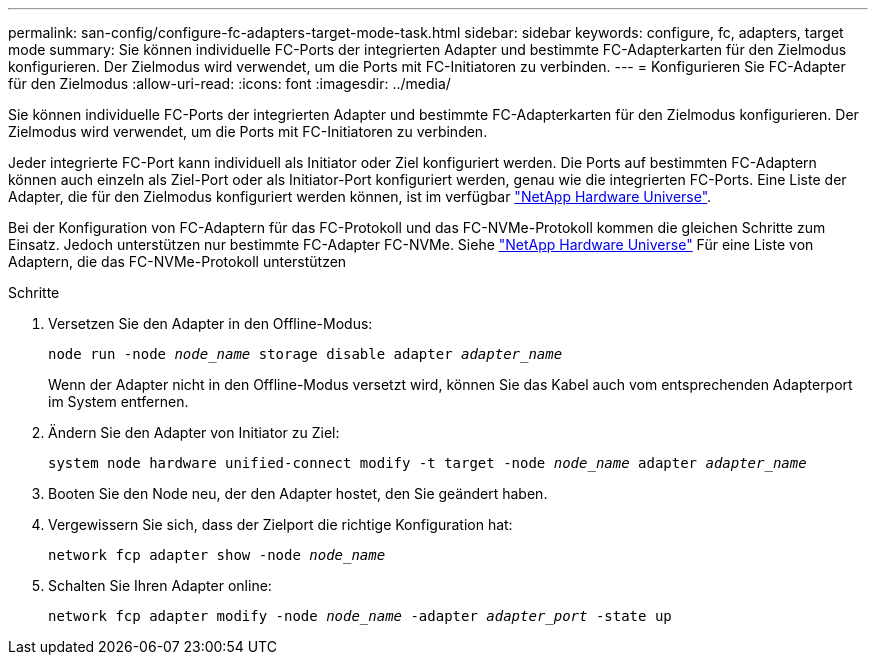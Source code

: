 ---
permalink: san-config/configure-fc-adapters-target-mode-task.html 
sidebar: sidebar 
keywords: configure, fc, adapters, target mode 
summary: Sie können individuelle FC-Ports der integrierten Adapter und bestimmte FC-Adapterkarten für den Zielmodus konfigurieren. Der Zielmodus wird verwendet, um die Ports mit FC-Initiatoren zu verbinden. 
---
= Konfigurieren Sie FC-Adapter für den Zielmodus
:allow-uri-read: 
:icons: font
:imagesdir: ../media/


[role="lead"]
Sie können individuelle FC-Ports der integrierten Adapter und bestimmte FC-Adapterkarten für den Zielmodus konfigurieren. Der Zielmodus wird verwendet, um die Ports mit FC-Initiatoren zu verbinden.

Jeder integrierte FC-Port kann individuell als Initiator oder Ziel konfiguriert werden. Die Ports auf bestimmten FC-Adaptern können auch einzeln als Ziel-Port oder als Initiator-Port konfiguriert werden, genau wie die integrierten FC-Ports. Eine Liste der Adapter, die für den Zielmodus konfiguriert werden können, ist im verfügbar link:https://hwu.netapp.com["NetApp Hardware Universe"^].

Bei der Konfiguration von FC-Adaptern für das FC-Protokoll und das FC-NVMe-Protokoll kommen die gleichen Schritte zum Einsatz. Jedoch unterstützen nur bestimmte FC-Adapter FC-NVMe. Siehe link:https://hwu.netapp.com["NetApp Hardware Universe"^] Für eine Liste von Adaptern, die das FC-NVMe-Protokoll unterstützen

.Schritte
. Versetzen Sie den Adapter in den Offline-Modus:
+
`node run -node _node_name_ storage disable adapter _adapter_name_`

+
Wenn der Adapter nicht in den Offline-Modus versetzt wird, können Sie das Kabel auch vom entsprechenden Adapterport im System entfernen.

. Ändern Sie den Adapter von Initiator zu Ziel:
+
`system node hardware unified-connect modify -t target -node _node_name_ adapter _adapter_name_`

. Booten Sie den Node neu, der den Adapter hostet, den Sie geändert haben.
. Vergewissern Sie sich, dass der Zielport die richtige Konfiguration hat:
+
`network fcp adapter show -node _node_name_`

. Schalten Sie Ihren Adapter online:
+
`network fcp adapter modify -node _node_name_ -adapter _adapter_port_ -state up`


